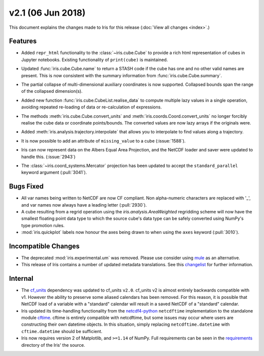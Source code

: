 v2.1 (06 Jun 2018)
******************

This document explains the changes made to Iris for this release
(:doc:`View all changes <index>`.)


Features
========

* Added ``repr_html`` functionality to the :class:`~iris.cube.Cube` to provide
  a rich html representation of cubes in Jupyter notebooks. Existing functionality
  of ``print(cube)`` is maintained.

  .. image:: images/notebook_repr.png

* Updated :func:`iris.cube.Cube.name` to return a STASH code if the cube has
  one and no other valid names are present. This is now consistent with the
  summary information from :func:`iris.cube.Cube.summary`.

* The partial collapse of multi-dimensional auxiliary coordinates is now
  supported. Collapsed bounds span the range of the collapsed dimension(s).

* Added new function :func:`iris.cube.CubeList.realise_data` to compute
  multiple lazy values in a single operation, avoiding repeated re-loading of
  data or re-calculation of expressions.

* The methods :meth:`iris.cube.Cube.convert_units` and
  :meth:`iris.coords.Coord.convert_units` no longer forcibly realise the cube
  data or coordinate points/bounds. The converted values are now lazy arrays
  if the originals were.

* Added :meth:`iris.analysis.trajectory.interpolate` that allows you to
  interpolate to find values along a trajectory.

* It is now possible to add an attribute of ``missing_value`` to a cube
  (:issue:`1588`).

* Iris can now represent data on the Albers Equal Area Projection,
  and the NetCDF loader and saver were updated to handle this. (:issue:`2943`)

* The :class:`~iris.coord_systems.Mercator` projection has been updated to accept
  the ``standard_parallel`` keyword argument (:pull:`3041`).


Bugs Fixed
==========

* All var names being written to NetCDF are now CF compliant.
  Non alpha-numeric characters are replaced with '_', and var names now always
  have a leading letter (:pull:`2930`).

* A cube resulting from a regrid operation using the `iris.analysis.AreaWeighted`
  regridding scheme will now have the smallest floating point data type
  to which the source cube's data type can be safely converted using NumPy's
  type promotion rules.

* :mod:`iris.quickplot` labels now honour the axes being drawn to when using the
  ``axes`` keyword (:pull:`3010`).


Incompatible Changes
====================

* The deprecated :mod:`iris.experimental.um` was removed.
  Please use consider using `mule <https://github.com/SciTools/mule>`_
  as an alternative.

* This release of Iris contains a number of updated metadata translations.
  See this 
  `changelist <https://github.com/SciTools/iris/commit/69597eb3d8501ff16ee3d56aef1f7b8f1c2bb316#diff-1680206bdc5cfaa83e14428f5ba0f848>`_
  for further information.


Internal
========

* The `cf_units <https://github.com/SciTools/cf_units>`_ dependency
  was updated to cf_units ``v2.0``.
  cf_units v2 is almost entirely backwards compatible with v1.
  However the ability to preserve some aliased calendars has been removed.
  For this reason, it is possible that NetCDF load of a variable with a
  "standard" calendar will result in a saved NetCDF of a "standard"
  calendar.

* Iris updated its time-handling functionality from the
  `netcdf4-python <http://unidata.github.io/netcdf4-python/>`_
  ``netcdftime`` implementation to the standalone module
  `cftime <https://github.com/Unidata/cftime>`_.
  cftime is entirely compatible with netcdftime, but some issues may
  occur where users are constructing their own datetime objects.
  In this situation, simply replacing ``netcdftime.datetime`` with
  ``cftime.datetime`` should be sufficient.

* Iris now requires version 2 of Matplotlib, and ``>=1.14`` of NumPy.
  Full requirements can be seen in the `requirements <https://github.com/SciTools/iris/>`_
  directory of the Iris' the source.
